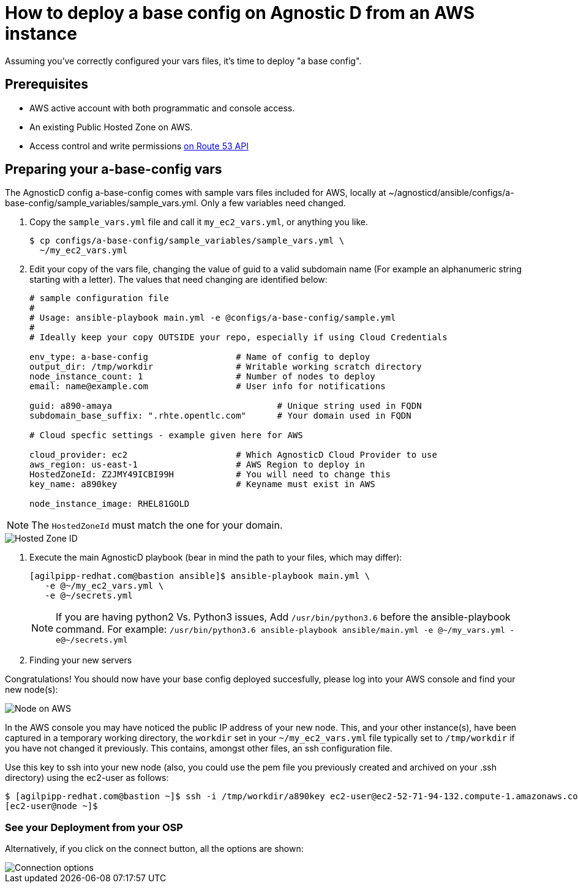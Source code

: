 
= How to deploy a base config on Agnostic D from an AWS instance

Assuming you’ve correctly configured your vars files, it’s time to deploy "a base config".

== Prerequisites

* AWS active account with both programmatic and console access.

* An existing Public Hosted Zone on AWS.

* Access control and write permissions link:https://docs.aws.amazon.com/Route53/latest/DeveloperGuide/r53-api-permissions-ref.html[on Route 53 API]

== Preparing your a-base-config vars
The AgnosticD config a-base-config comes with sample vars files included for AWS, locally at ~/agnosticd/ansible/configs/a-base-config/sample_variables/sample_vars.yml. Only a few variables need changed.

1. Copy the `sample_vars.yml` file and call it `my_ec2_vars.yml`, or anything you like.
+
[source,bash]
----
$ cp configs/a-base-config/sample_variables/sample_vars.yml \
  ~/my_ec2_vars.yml
----

2. Edit your copy of the vars file, changing the value of guid to a valid subdomain name (For example an alphanumeric string starting with a letter). The values that need changing are identified below:
+
[source,bash]
----
# sample configuration file
#
# Usage: ansible-playbook main.yml -e @configs/a-base-config/sample.yml
#
# Ideally keep your copy OUTSIDE your repo, especially if using Cloud Credentials

env_type: a-base-config                 # Name of config to deploy
output_dir: /tmp/workdir                # Writable working scratch directory
node_instance_count: 1                  # Number of nodes to deploy
email: name@example.com                 # User info for notifications

guid: a890-amaya                                # Unique string used in FQDN
subdomain_base_suffix: ".rhte.opentlc.com"      # Your domain used in FQDN

# Cloud specfic settings - example given here for AWS

cloud_provider: ec2                     # Which AgnosticD Cloud Provider to use
aws_region: us-east-1                   # AWS Region to deploy in
HostedZoneId: Z2JMY49ICBI99H            # You will need to change this
key_name: a890key                       # Keyname must exist in AWS

node_instance_image: RHEL81GOLD
----

NOTE: The `HostedZoneId` must match the one for your domain.

image::../images/hosted_zone_id.png[Hosted Zone ID]

3. Execute the main AgnosticD playbook (bear in mind the path to your files, which may differ):
+
[source,bash]
----
[agilpipp-redhat.com@bastion ansible]$ ansible-playbook main.yml \
   -e @~/my_ec2_vars.yml \ 
   -e @~/secrets.yml
----
+

NOTE: If you are having python2 Vs. Python3 issues, Add `/usr/bin/python3.6` before the ansible-playbook command. For example: `/usr/bin/python3.6 ansible-playbook ansible/main.yml -e @~/my_vars.yml -e@~/secrets.yml`

4. Finding your new servers

Congratulations!
You should now have your base config deployed succesfully, please log into your AWS console and find your new node(s):

image::../images/nodes_aws.png[Node on AWS]

In the AWS console you may have noticed the public IP address of your new node. This, and your other instance(s), have been captured in a temporary working directory, the `workdir` set in your `~/my_ec2_vars.yml` file typically set to `/tmp/workdir` if you have not changed it previously. This contains, amongst other files, an ssh configuration file.

Use this key to ssh into your new node (also, you could use the pem file you previously created and archived on your .ssh directory) using the ec2-user as follows:
[source,bash]
----
$ [agilpipp-redhat.com@bastion ~]$ ssh -i /tmp/workdir/a890key ec2-user@ec2-52-71-94-132.compute-1.amazonaws.com
[ec2-user@node ~]$
----

=== See your Deployment from your OSP

Alternatively, if you click on the connect button, all the options are shown:

image::../images/connect_node_aws.png[Connection options]